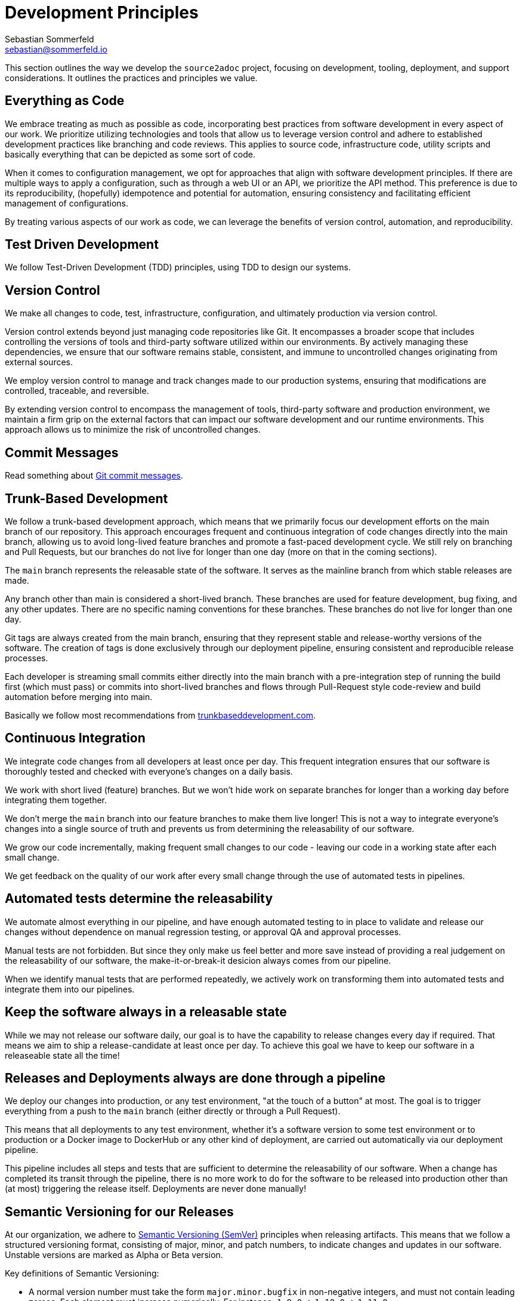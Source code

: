 = Development Principles
Sebastian Sommerfeld <sebastian@sommerfeld.io>

This section outlines the way we develop the `source2adoc` project, focusing on development, tooling, deployment, and support considerations. It outlines the practices and principles we value.

== Everything as Code
We embrace treating as much as possible as code, incorporating best practices from software development in every aspect of our work. We prioritize utilizing technologies and tools that allow us to leverage version control and adhere to established development practices like branching and code reviews. This applies to source code, infrastructure code, utility scripts and basically everything that can be depicted as some sort of code.

When it comes to configuration management, we opt for approaches that align with software development principles. If there are multiple ways to apply a configuration, such as through a web UI or an API, we prioritize the API method. This preference is due to its reproducibility, (hopefully) idempotence and potential for automation, ensuring consistency and facilitating efficient management of configurations.

By treating various aspects of our work as code, we can leverage the benefits of version control, automation, and reproducibility.

== Test Driven Development
We follow Test-Driven Development (TDD) principles, using TDD to design our systems.

== Version Control
We make all changes to code, test, infrastructure, configuration, and ultimately production via version control.

Version control extends beyond just managing code repositories like Git. It encompasses a broader scope that includes controlling the versions of tools and third-party software utilized within our environments. By actively managing these dependencies, we ensure that our software remains stable, consistent, and immune to uncontrolled changes originating from external sources.

We employ version control to manage and track changes made to our production systems, ensuring that modifications are controlled, traceable, and reversible.

By extending version control to encompass the management of tools, third-party software and production environment, we maintain a firm grip on the external factors that can impact our software development and our runtime environments. This approach allows us to minimize the risk of uncontrolled changes.

== Commit Messages
Read something about link:https://tbaggery.com/2008/04/19/a-note-about-git-commit-messages.html[Git commit messages].

== Trunk-Based Development
We follow a trunk-based development approach, which means that we primarily focus our development efforts on the main branch of our repository. This approach encourages frequent and continuous integration of code changes directly into the main branch, allowing us to avoid long-lived feature branches and promote a fast-paced development cycle. We still rely on branching and Pull Requests, but our branches do not live for longer than one day (more on that in the coming sections).

The `main` branch represents the releasable state of the software. It serves as the mainline branch from which stable releases are made.

Any branch other than main is considered a short-lived branch. These branches are used for feature development, bug fixing, and any other updates. There are no specific naming conventions for these branches. These branches do not live for longer than one day.

Git tags are always created from the main branch, ensuring that they represent stable and release-worthy versions of the software. The creation of tags is done exclusively through our deployment pipeline, ensuring consistent and reproducible release processes.

Each developer is streaming small commits either directly into the main branch with a pre-integration step of running the build first (which must pass) or commits into short-lived branches and flows through Pull-Request style code-review and build automation before merging into main.

Basically we follow most recommendations from link:https://trunkbaseddevelopment.com[trunkbaseddevelopment.com].

== Continuous Integration
We integrate code changes from all developers at least once per day. This frequent integration ensures that our software is thoroughly tested and checked with everyone's changes on a daily basis.

We work with short lived (feature) branches. But we won't hide work on separate branches for longer than a working day before integrating them together.

We don't merge the `main` branch into our feature branches to make them live longer! This is not a way to integrate everyone's changes into a single source of truth and prevents us from determining the releasability of our software.

We grow our code incrementally, making frequent small changes to our code - leaving our code in a working state after each small change.

We get feedback on the quality of our work after every small change through the use of automated tests in pipelines.

== Automated tests determine the releasability
We automate almost everything in our pipeline, and have enough automated testing to in place to validate and release our changes without dependence on manual regression testing, or approval QA and approval processes.

Manual tests are not forbidden. But since they only make us feel better and more save instead of providing a real judgement on the releasability of our software, the make-it-or-break-it desicion always comes from our pipeline.

When we identify manual tests that are performed repeatedly, we actively work on transforming them into automated tests and integrate them into our pipelines.

== Keep the software always in a releasable state
While we may not release our software daily, our goal is to have the capability to release changes every day if required. That means we aim to ship a release-candidate at least once per day. To achieve this goal we have to keep our software in a releaseable state all the time!

== Releases and Deployments always are done through a pipeline
We deploy our changes into production, or any test environment, "at the touch of a button" at most. The goal is to trigger everything from a push to the `main` branch (either directly or through a Pull Request).

This means that all deployments to any test environment, whether it's a software version to some test environment or to production or a Docker image to DockerHub or any other kind of deployment, are carried out automatically via our deployment pipeline.

This pipeline includes all steps and tests that are sufficient to determine the releasability of our software. When a change has completed its transit through the pipeline, there is no more work to do for the software to be released into production other than (at most) triggering the release itself. Deployments are never done manually!

== Semantic Versioning for our Releases
At our organization, we adhere to link:https://semver.org[Semantic Versioning (SemVer)] principles when releasing artifacts. This means that we follow a structured versioning format, consisting of major, minor, and patch numbers, to indicate changes and updates in our software. Unstable versions are marked as Alpha or Beta version.

Key definitions of Semantic Versioning:

* A normal version number must take the form `major.minor.bugfix` in non-negative integers, and must not contain leading zeroes. Each element must increase numerically. For instance: `1.9.0` -> `1.10.0` -> `1.11.0`.
* Once a versioned package has been released, the contents of that version must not be modified. Any modifications must be released as a new version.
* Major version zero (`0.x.x`)` is for initial development. Anything MAYmay change at any time. The public API should not be considered stable.
* Version `1.0.0` defines the initial public API.
* Patch version (`x.x.patch`) must be incremented if only backward compatible bug fixes are introduced. A bug fix is defined as an internal change that fixes incorrect behavior.
* Minor version (`x.minor.x`) must be incremented if new, backward compatible functionality is introduced to the public API. It must be incremented if any public API functionality is marked as deprecated. It may be incremented if substantial new functionality or improvements are introduced within the private code. It may include patch level changes. Patch version must be reset to 0 when minor version is incremented.
* Major version (`major.x.x`) must be incremented if any backward incompatible changes are introduced to the public API. It may also include minor and patch level changes. Patch and minor versions must be reset to 0 when major version is incremented.
* A pre-release version may be denoted by appending a hyphen and a series of dot separated identifiers immediately following the patch version. Pre-release versions have a lower precedence than the associated normal version. A pre-release version indicates that the version is unstable and might not satisfy the intended compatibility requirements as denoted by its associated normal version. Examples: `1.0.0-alpha.0`, `1.0.0-beta.0`.

Our Git tags always include a leading "v" before the version number.

== Docker Tag Strategy
The Docker tag strategy follows Semantic Versioning for our Releases.

== Artifacts are immutable
We are validating the delivered artifact with the pipeline. It is built once and deployed to all environments. A common anti-pattern is building an artifact for each environment. Each build is a possibility to introduce unintended changes. By promoting a single artifact through the stages we ensure that the deployed artifact is exactly the one that was tested.

== User Stories
We want requirements to define small focused needs rather than vast vague projects. We use user stories to describe our requirements. We try to finish a user story within a couple of days at most. We need to keep in mind, that we integrate our changes daily, so we must design our user stories accordingly.

If we can't think of user need in terms of a story, we don't understand what our software is meant to achieve yet. If we can't think of an example, that would demonstrate that the need is fullfilled, we don't really understand the problem (domain) yet.

== Application Language and Build Tool
The application will be developed using link:https://go.dev[Go].

== Packaging and Distribution
The application will be packaged and published solely as a Docker image. No other package format will be supported.

== Development Environment
Development will primarily occur on Ubuntu workstations.

== Integrated Development Environment (IDE)
The IDE of choice for development is Visual Studio Code (VSCode). VSCode is preferred due to its support for DevContainers (an essential requirement) and GitHub Copilot.

== Source Code Hosting
All `source2adoc` projects will be hosted on GitHub.

== Pipelines and Workflows
The pipeline and workflow engine of choice is GitHub Actions.

== Deployment of Documentation Website
The deployment strategy for the "source2adoc.sommerfeld.io" website is still under consideration. While a container running in a public cloud provider like AWS, Google Cloud, Linode, or BlueOcean is preferred, uploading the website to a classic web hosting solution via FTP might serve as a simpler (initial) solution.

== Development Support
Development efforts will be supported by GitHub Copilot, with the potential for heavy reliance on this AI-assistant as its usefulness is validated over time.

== Task and Todo Tracking
All task and todo tracking will be done through a GitHub project.
